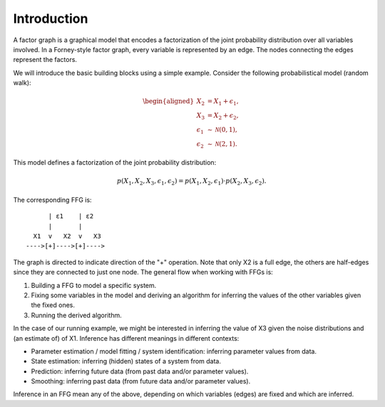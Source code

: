 **************
 Introduction
**************

A factor graph is a graphical model that encodes a factorization of the joint probability distribution over all variables involved. In a Forney-style factor graph, every variable is represented by an edge. The nodes connecting the edges represent the factors. 

We will introduce the basic building blocks using a simple example. Consider the following probabilistical model (random walk):

.. math::
    \begin{aligned}
    X_2 &= X_1 + \epsilon_1, \\
    X_3 &= X_2 + \epsilon_2, \\
    \epsilon_1 &\sim \mathcal{N}(0,1),\\
    \epsilon_2 &\sim \mathcal{N}(2,1).
    \end{aligned}

This model defines a factorization of the joint probability distribution:

.. math::
    p(X_1,X_2,X_3,\epsilon_1,\epsilon_2) = p(X_1,X_2,\epsilon_1) \cdot p(X_2,X_3,\epsilon_2).

The corresponding FFG is::

          | ε1    | ε2
          |       |
      X1  v   X2  v   X3
    ---->[+]---->[+]---->

The graph is directed to indicate direction of the "+" operation. Note that only X2 is a full edge, the others are half-edges since they are connected to just one node. The general flow when working with FFGs is:

1. Building a FFG to model a specific system.
2. Fixing some variables in the model and deriving an algorithm for inferring the values of the other variables given the fixed ones.
3. Running the derived algorithm.

In the case of our running example, we might be interested in inferring the value of X3 given the noise distributions and (an estimate of) of X1. Inference has different meanings in different contexts:

- Parameter estimation / model fitting / system identification: inferring parameter values from data.
- State estimation: inferring (hidden) states of a system from data.
- Prediction: inferring future data (from past data and/or parameter values).
- Smoothing: inferring past data (from future data and/or parameter values).

Inference in an FFG mean any of the above, depending on which variables (edges) are fixed and which are inferred. 